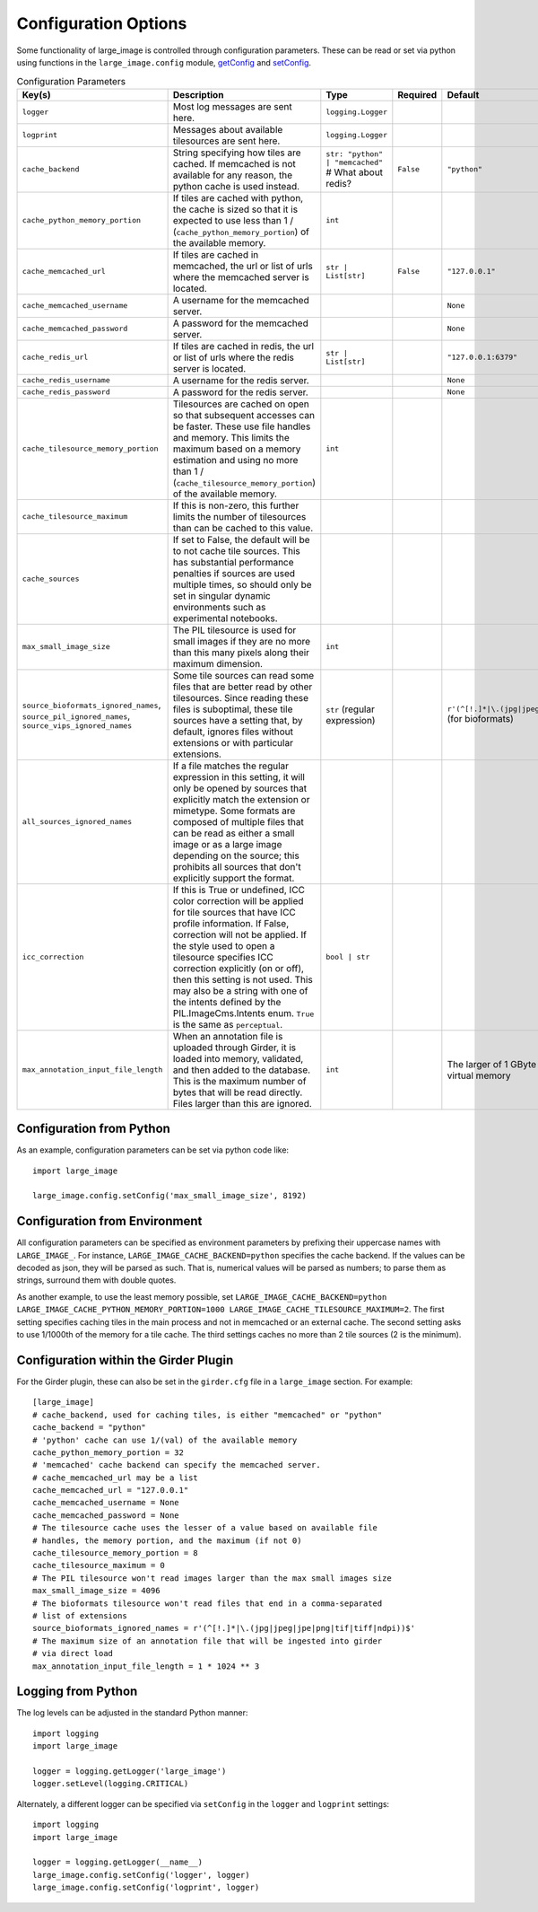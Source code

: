 Configuration Options
=====================

Some functionality of large_image is controlled through configuration parameters.  These can be read or set via python using functions in the ``large_image.config`` module, `getConfig <./_build/large_image/large_image.html#large_image.config.getConfig>`_ and `setConfig <./_build/large_image/large_image.html#large_image.config.setConfig>`_.

.. list-table:: Configuration Parameters
   :widths: 30 50 30 20 20
   :header-rows: 1

   * - Key(s)
     - Description
     - Type
     - Required
     - Default
   * - ``logger``
     - Most log messages are sent here.
     - ``logging.Logger``
     -
     -
   * - ``logprint``
     - Messages about available tilesources are sent here.
     - ``logging.Logger``
     -
     -
   * - ``cache_backend``
     - String specifying how tiles are cached.  If memcached is not available for any reason, the python cache is used instead.
     - ``str: "python" | "memcached"``  # What about redis?
     - ``False``
     - ``"python"``
   * - ``cache_python_memory_portion``
     - If tiles are cached with python, the cache is sized so that it is expected to use less than 1 / (``cache_python_memory_portion``) of the available memory.
     - ``int``
     -
     -
   * - ``cache_memcached_url``
     - If tiles are cached in memcached, the url or list of urls where the memcached server is located.
     - ``str | List[str]``
     - ``False``
     - ``"127.0.0.1"``
   * - ``cache_memcached_username``
     - A username for the memcached server.
     -
     -
     - ``None``
   * - ``cache_memcached_password``
     - A password for the memcached server.
     -
     -
     - ``None``
   * - ``cache_redis_url``
     - If tiles are cached in redis, the url or list of urls where the redis server is located.
     - ``str | List[str]``
     -
     - ``"127.0.0.1:6379"``
   * - ``cache_redis_username``
     - A username for the redis server.
     -
     -
     - ``None``
   * - ``cache_redis_password``
     - A password for the redis server.
     -
     -
     - ``None``
   * - ``cache_tilesource_memory_portion``
     - Tilesources are cached on open so that subsequent accesses can be faster.  These use file handles and memory.  This limits the maximum based on a memory estimation and using no more than 1 / (``cache_tilesource_memory_portion``) of the available memory.
     - ``int``
     -
     -
   * - ``cache_tilesource_maximum``
     - If this is non-zero, this further limits the number of tilesources than can be cached to this value.
     -
     -
     -
   * - ``cache_sources``
     - If set to False, the default will be to not cache tile sources.  This has substantial performance penalties if sources are used multiple times, so should only be set in singular dynamic environments such as experimental notebooks.
     -
     -
     -
   * - ``max_small_image_size``
     - The PIL tilesource is used for small images if they are no more than this many pixels along their maximum dimension.
     - ``int``
     -
     -
   * - ``source_bioformats_ignored_names``,
       ``source_pil_ignored_names``,
       ``source_vips_ignored_names``
     - Some tile sources can read some files that are better read by other tilesources.  Since reading these files is suboptimal, these tile sources have a setting that, by default, ignores files without extensions or with particular extensions.
     - ``str`` (regular expression)
     -
     - ``r'(^[!.]*|\.(jpg|jpeg|jpe|png|tif|tiff|ndpi))$'`` (for bioformats)
   * - ``all_sources_ignored_names``
     - If a file matches the regular expression in this setting, it will only be opened by sources that explicitly match the extension or mimetype.  Some formats are composed of multiple files that can be read as either a small image or as a large image depending on the source; this prohibits all sources that don't explicitly support the format.
     -
     -
     -
   * - ``icc_correction``
     -  If this is True or undefined, ICC color correction will be applied for tile sources that have ICC profile information.  If False, correction will not be applied.  If the style used to open a tilesource specifies ICC correction explicitly (on or off), then this setting is not used.  This may also be a string with one of the intents defined by the PIL.ImageCms.Intents enum.  ``True`` is the same as ``perceptual``.
     - ``bool | str``
     -
     -
   * - ``max_annotation_input_file_length``
     - When an annotation file is uploaded through Girder, it is loaded into memory, validated, and then added to the database.  This is the maximum number of bytes that will be read directly.  Files larger than this are ignored.
     - ``int``
     -
     - The larger of 1 GByte and 1/16th of the system virtual memory


Configuration from Python
-------------------------

As an example, configuration parameters can be set via python code like::

  import large_image

  large_image.config.setConfig('max_small_image_size', 8192)

Configuration from Environment
------------------------------

All configuration parameters can be specified as environment parameters by prefixing their uppercase names with ``LARGE_IMAGE_``.  For instance, ``LARGE_IMAGE_CACHE_BACKEND=python`` specifies the cache backend.  If the values can be decoded as json, they will be parsed as such.  That is, numerical values will be parsed as numbers; to parse them as strings, surround them with double quotes.

.. The mention of numbers needing quotes to be considered strings could be confusing. Do the above variables need numbers as strings?

As another example, to use the least memory possible, set ``LARGE_IMAGE_CACHE_BACKEND=python LARGE_IMAGE_CACHE_PYTHON_MEMORY_PORTION=1000 LARGE_IMAGE_CACHE_TILESOURCE_MAXIMUM=2``.  The first setting specifies caching tiles in the main process and not in memcached or an external cache.  The second setting asks to use 1/1000th of the memory for a tile cache.  The third settings caches no more than 2 tile sources (2 is the minimum).

Configuration within the Girder Plugin
--------------------------------------

For the Girder plugin, these can also be set in the ``girder.cfg`` file in a ``large_image`` section.  For example::

  [large_image]
  # cache_backend, used for caching tiles, is either "memcached" or "python"
  cache_backend = "python"
  # 'python' cache can use 1/(val) of the available memory
  cache_python_memory_portion = 32
  # 'memcached' cache backend can specify the memcached server.
  # cache_memcached_url may be a list
  cache_memcached_url = "127.0.0.1"
  cache_memcached_username = None
  cache_memcached_password = None
  # The tilesource cache uses the lesser of a value based on available file
  # handles, the memory portion, and the maximum (if not 0)
  cache_tilesource_memory_portion = 8
  cache_tilesource_maximum = 0
  # The PIL tilesource won't read images larger than the max small images size
  max_small_image_size = 4096
  # The bioformats tilesource won't read files that end in a comma-separated
  # list of extensions
  source_bioformats_ignored_names = r'(^[!.]*|\.(jpg|jpeg|jpe|png|tif|tiff|ndpi))$'
  # The maximum size of an annotation file that will be ingested into girder
  # via direct load
  max_annotation_input_file_length = 1 * 1024 ** 3

Logging from Python
-------------------

The log levels can be adjusted in the standard Python manner::

  import logging
  import large_image

  logger = logging.getLogger('large_image')
  logger.setLevel(logging.CRITICAL)

Alternately, a different logger can be specified via ``setConfig`` in the ``logger`` and ``logprint`` settings::

  import logging
  import large_image

  logger = logging.getLogger(__name__)
  large_image.config.setConfig('logger', logger)
  large_image.config.setConfig('logprint', logger)
